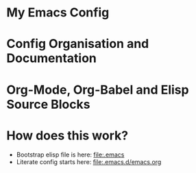 
* My Emacs Config

* Config Organisation and Documentation

* Org-Mode, Org-Babel and Elisp Source Blocks

* How does this work?
  - Bootstrap elisp file is here: [[file:.emacs]]
  - Literate config starts here: [[file:.emacs.d/emacs.org]]
